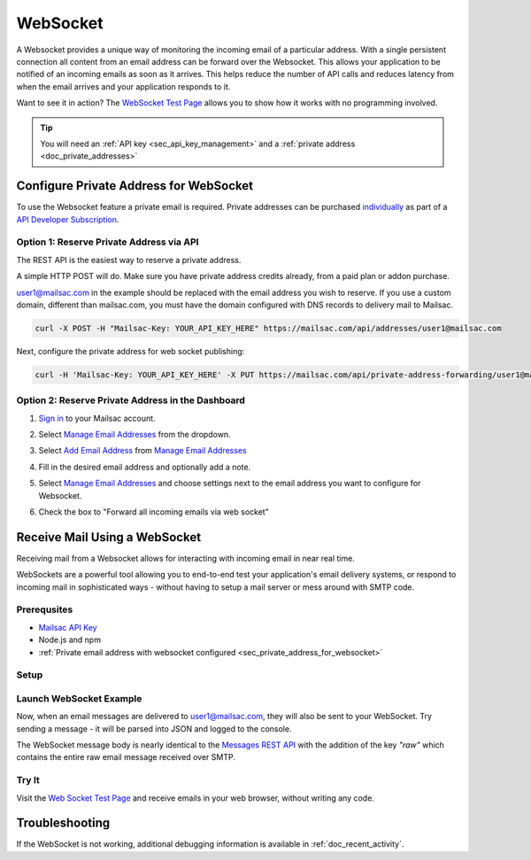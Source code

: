 .. _doc_websocket:

WebSocket
=========

A Websocket provides a unique way of monitoring the incoming email of a
particular address. With a single persistent connection all content from an email
address can be forward over the Websocket. This allows your application to be notified
of an incoming emails as soon as it arrives. This helps reduce the number of API calls
and reduces latency from when the email arrives and your application responds to it.

Want to see it in action? The `WebSocket Test Page <https://sock.mailsac.com/>`_ allows
you to show how it works with no programming involved.

.. tip:: You will need an :ref:`API key <sec_api_key_management>` and a
         :ref:`private address <doc_private_addresses>`


.. _sec_private_address_for_websocket:

Configure Private Address for WebSocket
----------------------------------------

To use the Websocket feature a private email is required. Private addresses can
be purchased `individually <https://mailsac.com/pricing>`_ as part of a `API Developer Subscription
<https://mailsac.com/subscription>`_.

Option 1: Reserve Private Address via API
^^^^^^^^^^^^^^^^^^^^^^^^^^^^^^^^^^^^^^^^^^

The REST API is the easiest way to reserve a private address.

A simple HTTP POST will do. Make sure you have private address credits already, from a paid plan or addon purchase.

user1@mailsac.com in the example should be replaced with the email address you wish to reserve. If you use a custom domain,
different than mailsac.com, you must have the domain configured with DNS records to delivery mail to Mailsac.

.. code-block:: bash

     curl -X POST -H "Mailsac-Key: YOUR_API_KEY_HERE" https://mailsac.com/api/addresses/user1@mailsac.com

Next, configure the private address for web socket publishing:

.. code-block:: bash

     curl -H 'Mailsac-Key: YOUR_API_KEY_HERE' -X PUT https://mailsac.com/api/private-address-forwarding/user1@mailsac.com -d '{"enablews": true}'



Option 2: Reserve Private Address in the Dashboard
^^^^^^^^^^^^^^^^^^^^^^^^^^^^^^^^^^^^^^^^^^^^^^^^^^^

#. `Sign in <https://mailsac.com/login>`_ to your Mailsac account.
#. Select `Manage Email Addresses <https://mailsac.com/addresses>`_ from the dropdown.

   .. image:: dashboard.png
      :scale: 50%
      :align: center


#. Select `Add Email Address <https://mailsac.com/private-address>`_ from `Manage Email Addresses <https://mailsac.com/addresses>`_

   .. image:: add_email_address.png
      :scale: 50%
      :align: center


#. Fill in the desired email address and optionally add a note.

   .. image:: add_private_email_address.png
      :scale: 50%
      :align: center


#. Select `Manage Email Addresses <https://mailsac.com/addresses>`_ and choose settings next to the email address you want to configure for Websocket.

   .. image:: configure_email.png
      :scale: 50%
      :align: center

#. Check the box to "Forward all incoming emails via web socket"

   .. image:: forward_to_web_socket.png
      :scale: 50%
      :align: center

.. _sec_websocket_receive_mail_example:

Receive Mail Using a WebSocket
-------------------------------

Receiving mail from a Websocket allows for interacting with incoming email in near real time.

WebSockets are a powerful tool allowing you to end-to-end test your application's email delivery
systems, or respond to incoming mail in sophisticated ways - without having to setup a mail server
or mess around with SMTP code.


Prerequsites
^^^^^^^^^^^^
* `Mailsac API Key <https://mailsac.com/api-keys>`_
* Node.js and npm
* :ref:`Private email address with websocket configured <sec_private_address_for_websocket>`

Setup
^^^^^

.. code-block:: bash
    :caption: **Create directory for example code**

    $ mkdir websocket-example
    $ cd websocket-example

.. code-block:: json
    :caption: **Create package.json file with the following contents**

    {
      "name": "mailsac-node-websocket-example",
      "version": "1.0.0",
      "description": "",
      "main": "index.js",
      "scripts": {
        "test": "echo \"Error: no test specified\" && exit 1"
      },
      "keywords": [],
      "author": "",
      "license": "MIT",
      "dependencies": {
        "ws": "^2.2.3"
      }

.. code-block:: bash
    :caption: **Install required node packages**

    npm install

.. code-block:: javascript
   :caption: **Create example.js file with the following contents**

   const WebSocket = require('ws');
   const log = console.log; // eslint-disable-line

   // Mailsac uses secure WebSockets. This is the WebSocket API base endpoint.
   const BASE_URL = 'wss://sock.mailsac.com/incoming-messages';

   // In this example, we pull the username and API key from environment variables.
   // You could also hardcode the credentials, or use a package like node-config for managing them.
   const username = process.env.MAILSAC_USER;
   const apiKey = process.env.MAILSAC_KEY;
   // List the addresses you want to receive messages for.
   // You MUST have WebSocket forwarding turned on for the addresses!
   const listenAddresses = process.env.ADDRESSES;

   const urlParams = '?_id=' + username + '&key=' +apiKey+ '&addresses=' + listenAddresses;

   log('attempting to open WebSocket to', BASE_URL + urlParams);
   const ws = new WebSocket(BASE_URL + urlParams);

   ws.on('open', function () {
     log('WebSocket opened');
   });

   ws.on('error', function (err) {
     log('connection error', err);
   });

   ws.on('message', function (data) {
     log(data);
   });


.. code-block:: bash
    :caption: **Set environmental variables**

    export MAILSAC_USER='your mailsac username / _id';
    export MAILSAC_KEY='your mailsac api key';
    export ADDRESSES='myaddress@mailsac.com,some-address@example.com'


Launch WebSocket Example
^^^^^^^^^^^^^^^^^^^^^^^^^

.. code-block:: bash
    :caption: **Launch the node program**

    node example.js

.. code-block:: bash
    :caption: **Expected output**

    attempting to open WebSocket to wss://sock.mailsac.com/incoming-messages?_id=username&key=apikey&addresses=user1@mailsac.com
    WebSocket opened
    {"status":200,"msg":"Listening","addresses":["user1@mailsac.com"]}



Now, when an email messages are delivered to user1@mailsac.com, they will also be sent to your WebSocket. Try sending
a message - it will be parsed into JSON and logged to the console.


.. code-block:: json
    :caption: **Example message received over WebSocket**

    {
      "_id": "8mryf3viZQpWLX7E8SUzI3a5rEwg-0",
      "to": [
        {
          "address": "user1@mailsac.com",
          "name": ""
        }
      ],
      "from": [
        {
          "address": "from_test@mailsac.com",
          "name": ""
        }
      ],
      "subject": "This is a subject",
      "inbox": "user1@mailsac.com",
      "originalInbox": "user1@mailsac.com",
      "domain": "mailsac.com",
      "received": "2020-06-23T01:33:13.790Z",
      "raw": "Received: from 0.0.0.0 by frontend1-172-31-29-224 via 172.31.42.57 with HTTP id 8ml9bOrEQ7J_0VMd0vjPULgc for ; Tue Jun 23 2020 01:33:13 GMT+0000 (Coordinated Universal Time)\nReceived: from 0.0.0.0\n\tsmtp-in2-172-31-42-57 via 172.31.23.10 (proxy)\n\twith SMTP id 8ml9bOrEQ7J_0VMd0vjPULgc\n\tfor ; Tue, 23 Jun 2020 01:33:13 UTC\nX-Mailsac-Whitelist: user1@mailsac.com,from_test@mailsac.com,0.0.0.0\nX-Mailsac-Inbound-Version: 7463aab\nDKIM-Signature: v=1; a=rsa-sha256; c=relaxed/relaxed; d=mailsac.com;\n q=dns/txt; s=mailsacrelay;\n bh=r0Rk73qDq89EuDZsfA4VqbZ/rqPclpo6FwUp6HTtsgg=;\n h=from:subject:to:mime-version:content-type:list-unsubscribe;\n b=C7leDzbCghwRfubINLbVmzTiecO/nA7zEsX0xuFJ9D8om617iGcD6q7CGysMu8jXcohxeeINI\n i2GvfKq2L7sXNPPFwBsnjGvIL8mJQYHWI+FEG3+TCnTc7ZRavKmQPAJl3B2k9QroWp5s2RyCdpJ\n vX+qjcoo7zwld6R2+C6Kmz4=\nContent-Type: multipart/alternative;\n boundary=\"----sinikael-?=_1-15928759930350.8681360034141601\"\nReceived: from frontend1-172-31-29-224 ([34.211.232.3]) with HTTP by\n cranberry; Mon Jun 22 2020 21:33:12 GMT-0400 (Eastern Daylight Time)\nReceived: from ruffrey (from_test@mailsac.com) ([76.20.5.183]) with HTTP id\n fe-vlp0jxneoa8 by frontend1-172-31-29-224 ([34.211.232.3]);\n 2020-06-23T01:33:12.177Z\nFrom: from_test@mailsac.com\nTo: user1@mailsac.com\nSubject: This is a subject\nMessage-ID: <8lncjPWgrxtLxryJG2VNSf6z@mailsac.com>\nList-Unsubscribe: \nDate: Tue, 23 Jun 2020 01:33:13 +0000\nMIME-Version: 1.0\n\n------sinikael-?=_1-15928759930350.8681360034141601\nContent-Type: text/plain\nContent-Transfer-Encoding: 7bit\n\nHere's some message text.\n\nWe are testing web sockets.\n\n------sinikael-?=_1-15928759930350.8681360034141601\nContent-Type: text/html\nContent-Transfer-Encoding: 7bit\n\n Here's some message text.\n\nWe are testing web sockets.\n \n------sinikael-?=_1-15928759930350.8681360034141601--",
      "size": 1697,
      "rtls": true,
      "ip": "0.0.0.0",
      "spam": 0.014,
      "headers": {
        "received": [
          "from 0.0.0.0 by frontend1-172-31-29-224 via 172.31.42.57 with HTTP id 8ml9bOrEQ7J_0VMd0vjPULgc for ; Tue Jun 23 2020 01:33:13 GMT+0000 (Coordinated Universal Time)",
          "from 0.0.0.0 smtp-in2-172-31-42-57 via 172.31.23.10 (proxy) with SMTP id 8ml9bOrEQ7J_0VMd0vjPULgc for ; Tue, 23 Jun 2020 01:33:13 UTC",
          "from frontend1-172-31-29-224 ([0.0.0.0]) with HTTP by cranberry; Mon Jun 22 2020 21:33:12 GMT-0400 (Eastern Daylight Time)",
          "from ruffrey (from_test@mailsac.com) ([0.0.0.0]) with HTTP id fe-vlp0jxneoa8 by frontend1-172-31-29-224 ([0.0.0.0]); 2020-06-23T01:33:12.177Z"
        ],
        "x-mailsac-whitelist": "user1@mailsac.com,from_test@mailsac.com,0.0.0.0",
        "x-mailsac-inbound-version": "7463aab",
        "dkim-signature": "v=1; a=rsa-sha256; c=relaxed/relaxed; d=mailsac.com; q=dns/txt; s=mailsacrelay; bh=r0Rk73qDq89EuDZsfA4VqbZ/rqPclpo6FwUp6HTtsgg=; h=from:subject:to:mime-version:content-type:list-unsubscribe; b=C7leDzbCghwRfubINLbVmzTiecO/nA7zEsX0xuFJ9D8om617iGcD6q7CGysMu8jXcohxeeINI i2GvfKq2L7sXNPPFwBsnjGvIL8mJQYHWI+FEG3+TCnTc7ZRavKmQPAJl3B2k9QroWp5s2RyCdpJ vX+qjcoo7zwld6R2+C6Kmz4=",
        "content-type": "multipart/alternative; boundary=\"----sinikael-?=_1-15928759930350.8681360034141601\"",
        "from": "from_test@mailsac.com",
        "to": "jeff@mailsac.com",
        "subject": "This is a subject",
        "message-id": "<8lncjPWgrxtLxryJG2VNSf6z@mailsac.com>",
        "list-unsubscribe": "",
        "date": "Tue, 23 Jun 2020 01:33:13 +0000",
        "mime-version": "1.0"
      },
      "text": "Here's some message text.\n\nWe are testing web sockets.\n",
      "html": "<div>Here's some message text.\n\nWe are testing web sockets.</div>\n",
      "via": "172.31.42.57"
    }

The WebSocket message body is nearly identical to the `Messages REST API <https://mailsac.com/docs/api/#email-messages-api>`_ with the addition of the key `"raw"` which contains the entire raw email message received over SMTP.

Try It
^^^^^^

Visit the `Web Socket Test Page <https://sock.mailsac.com>`_ and receive emails in your web browser, without writing any code.

Troubleshooting
---------------

If the WebSocket is not working, additional debugging information is
available in :ref:`doc_recent_activity`.
